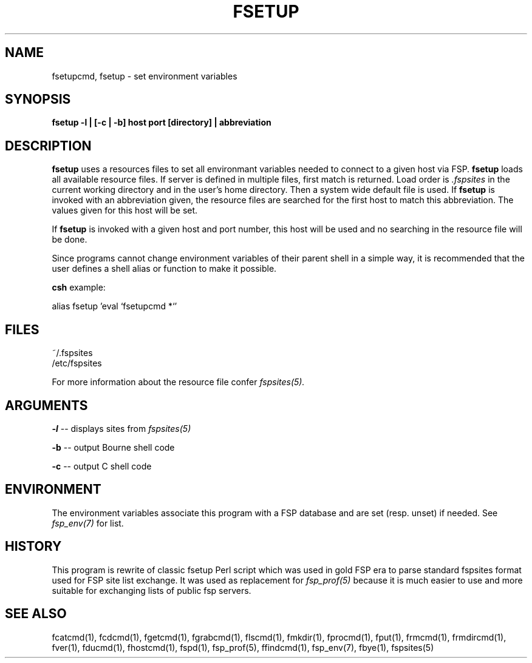 .TH FSETUP 1 "Sep 2009" FSP
.SH NAME
fsetupcmd, fsetup \- set environment variables
.SH SYNOPSIS
.B fsetup -l | [-c | -b] host port [directory] | abbreviation
.SH DESCRIPTION
.LP
.B fsetup
uses a resources files to set all environmant variables needed to connect to a
given host via FSP.
.B fsetup
loads all available resource files. If server is defined in multiple
files, first match is returned. Load order is
.I .fspsites
in the current working directory and in the user's home
directory. Then a system wide default file is used.
If
.B fsetup 
is invoked with an abbreviation given, the resource files are searched for the
first host to match this abbreviation. The values given for this host will
be set.
.LP
If
.B fsetup
is invoked with a given host and port number, this host will be used and no
searching in the resource file will be done.
.LP
Since programs cannot change environment variables of their parent shell in
a simple way, it is recommended that the user defines a shell alias or
function to make it possible.
.LP
.B csh
example:
.LP
.nf
alias fsetup 'eval `fsetupcmd \!*`'
.fi
.SH FILES
.LP
~/.fspsites
.br
/etc/fspsites

For more information about the resource file confer
.I fspsites(5).
.SH ARGUMENTS
.LP
.B -l
-- displays sites from
.I fspsites(5)
.LP
.B -b
-- output Bourne shell code
.LP
.B -c
-- output C shell code
.SH ENVIRONMENT
.LP
The environment variables associate this program with a FSP database and are
set (resp. unset) if needed. See
.I fsp_env(7)
for list.
.SH HISTORY
.LP
This program is rewrite of classic fsetup Perl script which was used in gold
FSP era to parse standard fspsites format used for FSP site list exchange.
It was used as replacement for
.I fsp_prof(5)
because it is much easier to use and more suitable for exchanging
lists of public fsp servers.
.SH "SEE ALSO"
.PD
fcatcmd(1), fcdcmd(1), fgetcmd(1), fgrabcmd(1), flscmd(1), fmkdir(1),
fprocmd(1), fput(1), frmcmd(1), frmdircmd(1), fver(1), fducmd(1),
fhostcmd(1), fspd(1), fsp_prof(5), ffindcmd(1), fsp_env(7), fbye(1),
fspsites(5)
